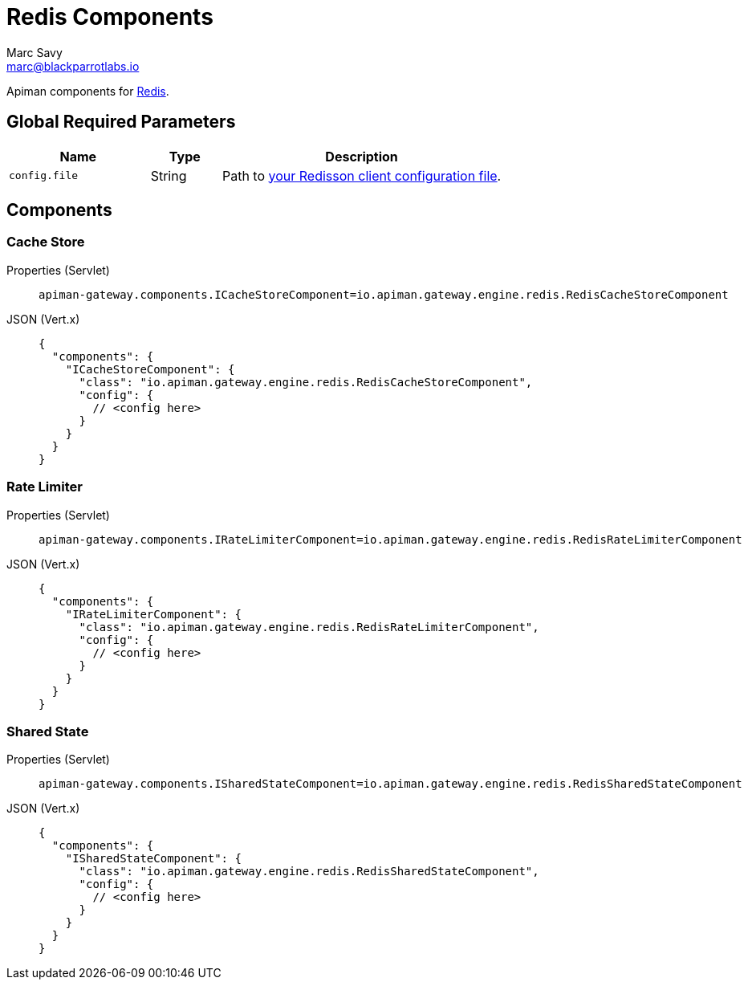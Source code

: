 = Redis Components
Marc Savy <marc@blackparrotlabs.io>

Apiman components for https://redis.io/[Redis^].

== Global Required Parameters

[cols="2,1,4", options="header"]
|===

| Name
| Type
| Description

| `config.file`
| String
a| Path to https://github.com/redisson/redisson/wiki/2.-Configuration/#22-declarative-configuration[your Redisson client configuration file^].

|===

== Components

[#_cache_store]
=== Cache Store

[tabset]
====
Properties (Servlet)::
+
--
[source,properties]
----
apiman-gateway.components.ICacheStoreComponent=io.apiman.gateway.engine.redis.RedisCacheStoreComponent
----
--
JSON (Vert.x)::
+
--
[source,json5]
----
{
  "components": {
    "ICacheStoreComponent": {
      "class": "io.apiman.gateway.engine.redis.RedisCacheStoreComponent",
      "config": {
        // <config here>
      }
    }
  }
}
----
--
====

[#_rate_limiter]
=== Rate Limiter

[tabset]
====
Properties (Servlet)::
+
--
[source,properties]
----
apiman-gateway.components.IRateLimiterComponent=io.apiman.gateway.engine.redis.RedisRateLimiterComponent
----
--
JSON (Vert.x)::
+
--
[source,json5]
----
{
  "components": {
    "IRateLimiterComponent": {
      "class": "io.apiman.gateway.engine.redis.RedisRateLimiterComponent",
      "config": {
        // <config here>
      }
    }
  }
}
----
--
====

[#_shared_state]
=== Shared State

[tabset]
====
Properties (Servlet)::
+
--
[source,properties]
----
apiman-gateway.components.ISharedStateComponent=io.apiman.gateway.engine.redis.RedisSharedStateComponent
----
--
JSON (Vert.x)::
+
--
[source,json5]
----
{
  "components": {
    "ISharedStateComponent": {
      "class": "io.apiman.gateway.engine.redis.RedisSharedStateComponent",
      "config": {
        // <config here>
      }
    }
  }
}
----
--
====


